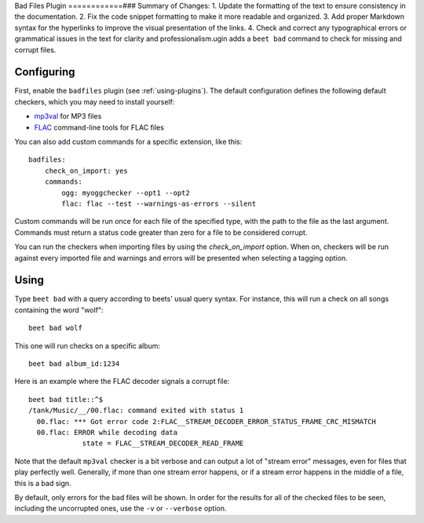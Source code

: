 Bad Files Plugin
============### Summary of Changes:
1. Update the formatting of the text to ensure consistency in the documentation.
2. Fix the code snippet formatting to make it more readable and organized.
3. Add proper Markdown syntax for the hyperlinks to improve the visual presentation of the links.
4. Check and correct any typographical errors or grammatical issues in the text for clarity and professionalism.ugin adds a ``beet bad`` command to check for missing and
corrupt files.

Configuring
-----------

First, enable the ``badfiles`` plugin (see :ref:`using-plugins`). The default
configuration defines the following default checkers, which you may need to
install yourself:

* `mp3val`_ for MP3 files
* `FLAC`_ command-line tools for FLAC files

You can also add custom commands for a specific extension, like this::

    badfiles:
        check_on_import: yes
        commands:
            ogg: myoggchecker --opt1 --opt2
            flac: flac --test --warnings-as-errors --silent

Custom commands will be run once for each file of the specified type, with the
path to the file as the last argument. Commands must return a status code
greater than zero for a file to be considered corrupt.

You can run the checkers when importing files by using the `check_on_import`
option. When on, checkers will be run against every imported file and warnings
and errors will be presented when selecting a tagging option.

.. _mp3val: http://mp3val.sourceforge.net/
.. _flac: https://xiph.org/flac/

Using
-----

Type ``beet bad`` with a query according to beets' usual query syntax. For
instance, this will run a check on all songs containing the word "wolf"::

    beet bad wolf

This one will run checks on a specific album::

    beet bad album_id:1234

Here is an example where the FLAC decoder signals a corrupt file::

    beet bad title::^$
    /tank/Music/__/00.flac: command exited with status 1
      00.flac: *** Got error code 2:FLAC__STREAM_DECODER_ERROR_STATUS_FRAME_CRC_MISMATCH
      00.flac: ERROR while decoding data
                 state = FLAC__STREAM_DECODER_READ_FRAME

Note that the default ``mp3val`` checker is a bit verbose and can output a lot
of "stream error" messages, even for files that play perfectly well.
Generally, if more than one stream error happens, or if a stream error happens
in the middle of a file, this is a bad sign.

By default, only errors for the bad files will be shown. In order for the
results for all of the checked files to be seen, including the uncorrupted
ones, use the ``-v`` or ``--verbose`` option.
